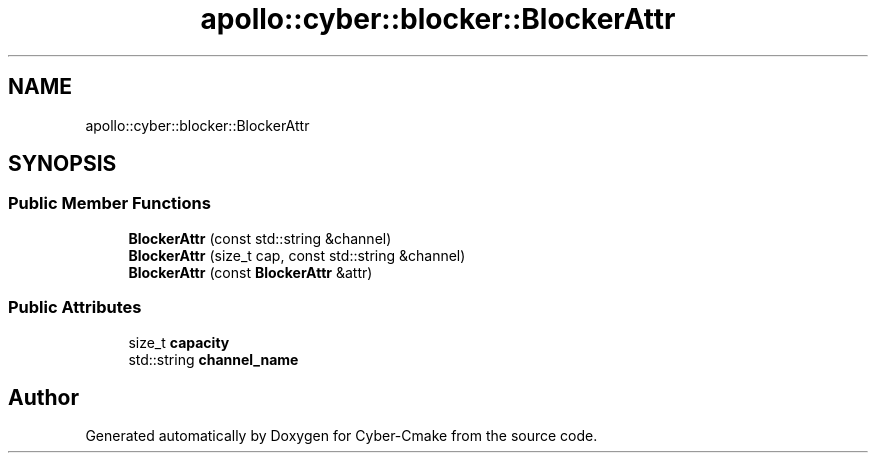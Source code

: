 .TH "apollo::cyber::blocker::BlockerAttr" 3 "Thu Aug 31 2023" "Cyber-Cmake" \" -*- nroff -*-
.ad l
.nh
.SH NAME
apollo::cyber::blocker::BlockerAttr
.SH SYNOPSIS
.br
.PP
.SS "Public Member Functions"

.in +1c
.ti -1c
.RI "\fBBlockerAttr\fP (const std::string &channel)"
.br
.ti -1c
.RI "\fBBlockerAttr\fP (size_t cap, const std::string &channel)"
.br
.ti -1c
.RI "\fBBlockerAttr\fP (const \fBBlockerAttr\fP &attr)"
.br
.in -1c
.SS "Public Attributes"

.in +1c
.ti -1c
.RI "size_t \fBcapacity\fP"
.br
.ti -1c
.RI "std::string \fBchannel_name\fP"
.br
.in -1c

.SH "Author"
.PP 
Generated automatically by Doxygen for Cyber-Cmake from the source code\&.
